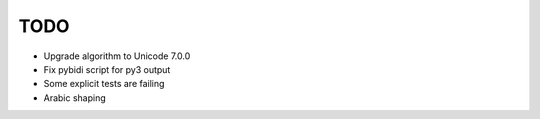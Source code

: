 TODO
====

* Upgrade algorithm to Unicode 7.0.0
* Fix pybidi script for py3 output
* Some explicit tests are failing
* Arabic shaping

